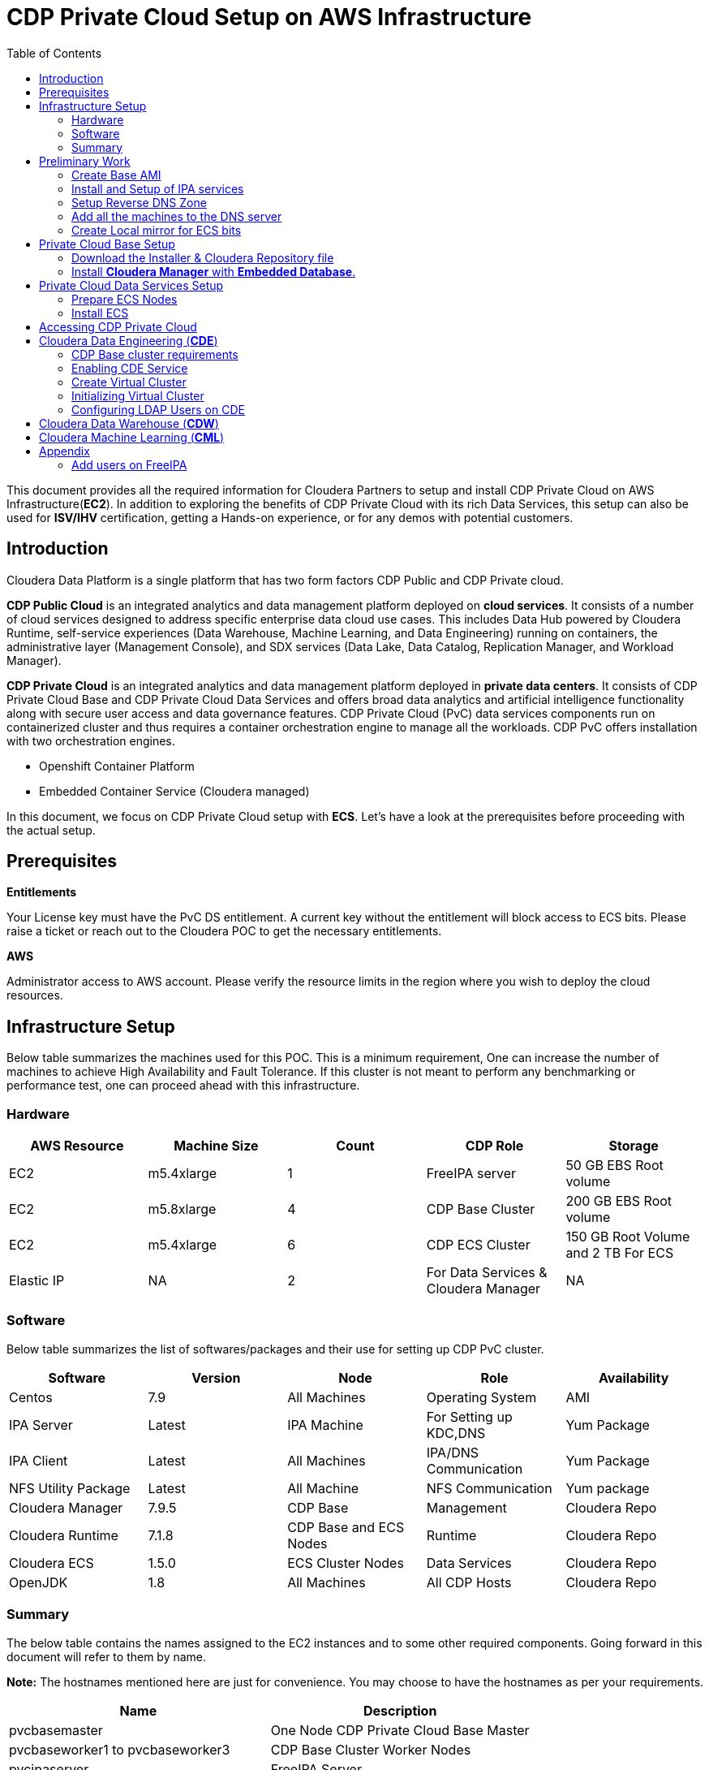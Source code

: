 = CDP Private Cloud Setup on AWS Infrastructure
:toc:

This document provides all the required information for Cloudera Partners to setup and install CDP Private Cloud on AWS Infrastructure(*EC2*). In addition to exploring the benefits of CDP Private Cloud with its rich Data Services, this setup can also be used for *ISV/IHV* certification, getting a Hands-on experience, or for any demos with potential customers. 


== Introduction

Cloudera Data Platform is a single platform that has two form factors CDP Public and CDP Private cloud. 

*CDP Public Cloud* is an integrated analytics and data management platform deployed on *cloud services*. It consists of a number of cloud services designed to address specific enterprise data cloud use cases.
This includes Data Hub powered by Cloudera Runtime, self-service experiences (Data Warehouse, Machine Learning, and Data Engineering) running on containers, the administrative layer (Management Console), and SDX services (Data Lake, Data Catalog, Replication Manager, and Workload Manager).

*CDP Private Cloud* is an integrated analytics and data management platform deployed in *private data centers*. It consists of CDP Private Cloud Base and CDP Private Cloud Data Services and offers broad data analytics and artificial intelligence functionality along with secure user access and data governance features. CDP Private Cloud (PvC) data services components run on containerized cluster and thus requires a container orchestration engine to manage all the workloads. CDP PvC offers installation with two orchestration engines. 

* Openshift Container Platform

* Embedded Container Service (Cloudera managed)

In this document, we focus on CDP Private Cloud setup with *ECS*. Let's have a look at the prerequisites before proceeding with the actual setup.

== Prerequisites

*Entitlements*

Your License key must have the PvC DS entitlement. A current key without the entitlement will block access to ECS bits. Please raise a ticket or reach out to the Cloudera POC to get the necessary entitlements.

*AWS*

Administrator access to AWS account. Please verify the resource limits in the region where you wish to deploy the cloud resources. 

== Infrastructure Setup

Below table summarizes the machines used for this POC. This is a minimum requirement, One can increase the number of machines to achieve High Availability and Fault Tolerance. If this cluster is not meant to perform any benchmarking or performance test, one can proceed ahead with this infrastructure.

=== Hardware [[Hardware_Table]]

[frame=all, grid=all]
|===
|AWS Resource | Machine Size | Count | CDP Role | Storage

|EC2|m5.4xlarge|1|FreeIPA server|50 GB EBS Root volume

|EC2|m5.8xlarge|4|CDP Base Cluster|200 GB EBS Root volume

|EC2|m5.4xlarge|6|CDP ECS Cluster|150 GB Root Volume and  2 TB For ECS

|Elastic IP|NA|2|For Data Services & Cloudera Manager|NA
|===

=== Software


Below table summarizes the list of softwares/packages and their use for setting up CDP PvC cluster. 

[frame=all, grid=all]
|===
|Software | Version | Node | Role | Availability 

|Centos              |7.9         |All Machines           |Operating System      |AMI
|IPA Server          |Latest      |IPA Machine            |For Setting up KDC,DNS|Yum Package
|IPA Client          |Latest      |All Machines           |IPA/DNS Communication |Yum Package
|NFS Utility Package |Latest      |All Machine            |NFS Communication     |Yum package
|Cloudera Manager    |7.9.5       |CDP Base               |Management            |Cloudera Repo
|Cloudera Runtime    |7.1.8       |CDP Base and ECS Nodes |Runtime               |Cloudera Repo          
|Cloudera ECS        |1.5.0       |ECS Cluster Nodes      |Data Services         |Cloudera Repo
|OpenJDK             |1.8         |All Machines           |All CDP Hosts         |Cloudera Repo
|===


=== Summary
The below table contains the names assigned to the EC2 instances and to some other required components. Going forward in this document will refer to them by name.


*Note:* The hostnames mentioned here are just for convenience. You may choose to have the hostnames as per your requirements. 

[frame=all, grid=all]
|===
|Name                              |Description 

|pvcbasemaster                     |One Node CDP Private Cloud Base Master
|pvcbaseworker1 to pvcbaseworker3  |CDP Base Cluster Worker Nodes
|pvcipaserver                      |FreeIPA Server
|pvcecsmaster                      |ECS Master Node
|pvcecs1 to pvcecs6                |ECS Worker Nodes
|PVCSG                             |Common Security Group For All EC2.
|PVCBASE.COM                       |Dummy Domain For POC Purpose
|===

Once you have familiarized yourself with all the information mentioned above, you can start with the preliminary work for CDP Base setup. 

== Preliminary Work [[Preliminary_Work]]

Before getting into the actual installation of CDP Private Cloud Base & Data Services we need to prepare our machines and perform some steps to meet the prerequisites. 

=== Create Base AMI

In this step, an AMI will be created which will serve as the base AMI to provision all the EC2 instances that form the CDP PvC cluster. 

==== Step1

* Login to the AWS account and select the Region in which you want to deploy the cluster. 

* Start a t2.micro instance by using the AMI *CentOS 7 (x86_64) - with Updates HVM* and deploy it in the Public Subnet.

* Ensure that the OS version is Centos 7.9. 

* To verify the version, run the below command. It should return CentOS Linux release 7.9.2009 (Core). 
[,shell]
----
    cat /etc/centos-release
----
image::images/centos_ver.png[]

* If the output shows the version as Centos 7.6, then run the below command to update the OS to 7.9. Before updating, switch to root account. 
[,shell]
----
    sudo su - root
    yum update -y
----

* Generate a password protected private key by using the below command and create a password for this private key by entering it when prompted. 
[,shell]
----
    ssh-keygen -t rsa  -f /root/.ssh/id_rsa_new
----

image::images/ssh-keygen-pw.png[]

* Add the newly created key into authorized_keys by using below command. 
[,shell]
----
    cat /root/.ssh/id_rsa_new.pub >> /root/.ssh/authorized_keys
----

* Download the *id_rsa_new* key file to your local machine by using sftp. This will be required at the time of installation.


==== Step2

*  Reboot the instance and re-login and change the user to *root*. 

* *Disable SELinux:* Open the file */etc/selinux/config* for editing and update the value as shown below. 
[,shell]
----
    vi /etc/selinux/config
    SELINUX=disabled
----

image::images/selinux.png[]


* *Set swappiness to 1:* Open the file */etc/sysctl.conf* for editing and add the below line.
[,shell]
----
    vi /etc/sysctl.conf
    vm.swappiness=1
----

image:images/swappiness.png[]

* *Disable Transparent Huge Pages:* Open the file */etc/rc.d/rc.local* for editing and add the below lines.
[,shell]
----
    vi /etc/rc.d/rc.local
    echo never > /sys/kernel/mm/transparent_hugepage/enabled
    echo never > /sys/kernel/mm/transparent_hugepage/defrag
----

* *Disable IPV6:* Open the file */etc/rc.d/rc.local* for editing and add the below lines. 
[,shell]
----
    vi /etc/rc.d/rc.local
    sysctl -w net.ipv6.conf.all.disable_ipv6=1
    sysctl -w net.ipv6.conf.default.disable_ipv6=1
    sysctl -w net.ipv6.conf.lo.disable_ipv6=0
----

image::images/huge_page_ipv6.png[]

* *Add execute permission:* Run the below command to add execute permission to the file */etc/rc.d/rc.local*. 
[,shell]
----
    chmod +x /etc/rc.d/rc.local
----

* *Install packages:* Install the packages *_ipa-client_*, *_wget_*, *_ntpd_* through *yum* using the below command. 
[,shell]
----     
    yum install -y ipa-client wget ntpd
----

==== Step3 [[AMI_creation]]
 
* *Create AMI:* Open AWS console and create AMI of this machine. Once the AMI is in *"Available"* state, terminate this instance. 

For all the EC2 instances to be created next, this AMI will be used. 

=== Install and Setup of IPA services [[DNS_server_setup]]

In this step a DNS server will be configured and will set up this using an IPA server. In this step we will also configure  other services like KDC, Directory Service on this IPA server. Also, please note that the hostnames used in this installation can be modified as per your requirements. 

==== Step1

* Create an EC2 instance using AMI created at <<AMI_creation>> . Refer to the <<Hardware_Table>> table for machine type , EBS Volume Size, and associated Security Group.

* Once logged into the above created instance, install the following packages through yum using the below command.

[,shell]
----
yum install -y ipa-server bind bind-dyndb-ldap ipa-server-dns firewalld
----

image::images/ipa_packages.png[]

* Set the hostname of this EC2 instance. The hostname should be FQDN. 

[,shell]
----
sudo hostnamectl set-hostname --static ipaserver.cdppvcds.com
----

* Take the private IP of this machine and add an entry in *_/etc/hosts_* file.

[,shell]
----
<PRIVATE_IP_OF_MACHINE> ipaserver.cdppvcds.com
----

* *Reboot the machine and login back.*

==== Step2

* Verify the hostname of the IPA server with the below command. It should return the same FQDN set in the previous step. 

[,shell]
----
cat /etc/hostname
----

* Configure the IPA server by running below command as a root user. 
[,shell]
----
ipa-server-install --setup-dns
----

* Follow the on screen instructions and provide the inputs for the parameters as per the table below.

[frame=all, grid=all]
|===
|Parameter                              |Value 

|Server host name [ipaserver.cdppvcds.com]                |*ipaserver.cdppvcds.com*
|Please confirm the domain name [cdppvcds.com]            |*cdppvcds.com*
|Please provide a realm name [CDPPVCDS.COM]               |*CDPPVCDS.COM*
|Directory Manager password                               |<Password For Directory Manager>
|Password (confirm)                                       |<Confirm Password>
|IPA admin password                                       |<Password For IPA Admin>
|Password (confirm)                                       |<Confirm Password>
|Do you want to configure DNS forwarders? [yes]           |no
|Do you want to search for missing reverse zones? [yes]   |no
|Continue to configure the system with these values? [no] |yes
|===

Please keep the same password for both Directory manager and IPA admin so that there is no confusion in future while using the same. Also, note down the password separately. 

*The setup will take 10-15 Minutes. If everything goes fine then you should get an output similar to the below screenshot.*

image::images/ipa_server_setup.png[]

* _If the installation fails, then run the below command to uninstall and retry with the above command for installation._
[,shell]
----
ipa-server-install --uninstall
----

* Update firewall rule to allow ports using  below command.
[,shell]
----
firewall-cmd --permanent --add-port={80/tcp,443/tcp,389/tcp,636/tcp,88/tcp,464/tcp,53/tcp,88/udp,464/udp,53/udp,123/udp,749/tcp,749/udp}
----

* Verify the setup by generating a ticket for the admin user. Execute *kinit admin* and provide the directory password given during ipa server installation. The command should generate the ticket and should be listed by executing *klist -e*. This command should return the below output.

image:images/klist_verify.png[]

=== Setup Reverse DNS Zone

In this step we will be setting up a reverse DNS zone on the FreeIPA server for reverse lookup and we will also update the network configuration files on the IPA server to use the Name Server created in <<DNS_server_setup>> . 

==== Step1

* Login to IPA Server as root and get the private IP of the server with the below command.  

[,shell]
----
    hostname -i
----

* Open the file */etc/resolv.conf* in edit mode and add the following. 
[,shell]
----
    nameserver <PRIVATE_IP_OF_IPASERVER>
----

Make sure the above is added above any other nameserver entry. The contents of the file must look similar to the below. 

image::images/resolv_conf.png[]

* The above changes are temporary and would get overwritten if the machine is rebooted. In order to keep the nameserver entry persistent, open the file */etc/sysconfig/network* in edit mode and add below entries. 
[,shell]
----
    NETWORKING=yes
    NISDOMAIN=<domain>
    DNS1=<Private_IP_Of_IPA_Server>
    NOZEROCONF=yes
----

The file content must look similar to the below. 

image:/AWS_Infrastructure/images/sysconfig_network.png[]

* Reboot the machine and verify the contents of */etc/resolv.conf* are unchanged and ensure that there is an entry of our nameserver. 

* Run the below command to authenticate as admin through kadmin and enter the directory password. 
[,shell]
----
    kinit admin
----

* Take the CIDR block of the VPC in which the EC2 instances are created and create a reverse DNS zone by executing the below command on the IPA Server machine. 
[,shell]
----
    ipa dnszone-add --name-from-ip=<YOUR_VPC_CIDR>
----
* If your VPC has a CIDR *172.31.0.0/16*, then the command looks as below. 
----
    ipa dnszone-add --name-from-ip=172.31.0.0/16
----

* Once you execute the above command, accept the default value by hitting the enter key. It will create a reverse DNS zone by name 31.172.in-addr.arpa. (with a trailing dot)

image::images/ipa_dns_zone_add.png[]

* Add the entry of this IPA server machine to the reverse DNS zone . We need to add the IPV4 address in reverse order. The first two octets are already added in the reverse zone above. Now we need to create a record for this machine inside that zone . In the command below you need to add the record by providing the last two octets of your machine's private IPV4 in reverse order. Include the trailing dot after the machine name.
[,shell]
----
    ipa dnsrecord-add <2nd>.<1st>.in-addr.arpa. <4th>.<3rd> --ptr-rec <ipaserver FQDN>.
    ipa dnsrecord-add 31.172.in-addr.arpa. 119.40 --ptr-rec ipaserver.cdppvcds.com.
----

*Please note that there is a trailing dot after the IPASERVER FQDN in the above command.*

image::images/ipa_dnsrecord_add.png[]

* The above command should succeed. In order to validate it, we need to verify the forward and reverse lookup on this machine. 

** Verify the Forward lookup by running the below command. This command should return the IPV4 of the machine in the *Answer* Section. 

[,shell]
----
     dig <FQDN of the IPASERVER> A
Ex:- dig ipaserver.cdppvcds.com A  
----

Sample output shown below. 

image::images/dig_A.png[]

** Verify the Reverse lookup by running the below command. This command should return the hostname of the machine in the *Answer* Section. 
[,shell]
----
     dig -x <Private_IP_of_IPASERVER>
     dig -x 172.31.40.119
----

Sample output shown below. 

image::images/dig_x.png[]

=== Add all the machines to the DNS server [[Cluster_Hosts]]

The tasks in this step need to be performed on all Machines except the IPA Server machine. 

* Provision the EC2 instances for both Base and ECS clusters. Refer to the <<Hardware_Table>> table for machine specification, EBS Volume, and Security Group details. 

* Set the static hostname on each machine by using the command below. 
[,shell]
----
    sudo hostnamectl set-hostname --static <Hostname_with_Your_Domain>
----

* Either copy the */etc/resolv.conf* and */etc/sysconfig/network* file from the IPA server machine to all the machines or update manually on each machine to have the same configuration on all the hosts. 

* On each machine run the below command to set up the IPA client. 
[,shell]
----
    ipa-client-install --force-ntpd
----

* Enter the values for these parameters as below. After entering these values, it should return the message as "The ipa-client-install command was successful". 
[frame=all, grid=all]
|===
|Parameter                                                     |Value 

|Continue to configure the system with these values? [no]: yes |yes
|User authorized to enroll computers:                          |admin
|Password for admin@<Your_Domain>                              |<Password created earlier>

|===

image::images/ipa_client_install.png[]

* Generate the kerberos ticket for admin by running the below command. 
[,shell]
----
    kinit admin
----

* Once the ipa-client configuration is successful we need to create a record in the Reverse DNS zone as well for each machine. Use the below command as reference and make changes as per your configuration/machine’s private IP and Hostname. 
[,shell]
----
Private IP of the EC2 instance: 172.31.0.234
Hostname of the EC2 instance:   cdpbase.cdppvcds.com
----

Generate the command as shown below and run the same on all the FreeIPA agents, that includes all the nodes of Base and ECS cluster. 

[,shell]
----
ipa dnsrecord-add <2nd>.<1st>.in-addr.arpa. <4th>.<3rd> --ptr-rec <IPA_Client FQDN>.

ipa dnsrecord-add 31.172.in-addr.arpa. 234.0 --ptr-rec cdpbase.cdppvcds.com.
----

image::images/ipa_dns_record_ipa_agent.png[]

* The record for the machine should be created in the Reverse DNS zone. 

* Verify the Forward and Reverse Lookup from each machine as mentioned previously. 

** Verify the Forward lookup by running the below command. This command should return the IPV4 of the machine in the *Answer* Section. 

[,shell]
----
     dig <FQDN of the IPAAGENT> A
Ex:- dig cdpbase.cdppvcds.com A
----

Sample output shown below. 

image::images/dig_A_agent.png[]

** Verify the Reverse lookup by running the below command. This command should return the hostname of the machine in the *Answer* Section. 
[,shell]
----
     dig -x <Private_IP_of_IPAAGENT>
     dig -x 172.31.0.234
----

Sample output shown below. 

image::images/dig_x_agent.png[]

=== Create Local mirror for ECS bits [[Create_Local_Mirror]]

This is an optional step however if performed, it can save a good amount of time during the ECS installation. The total size of ECS bits/images is nearly *85G* and the installer will take time to download these during the actual installation. 

* Identify any machine from the EC2 instances created before and install httpd by using the below command.  
[,shell]
----
    yum install -y httpd
----

* Start the httpd service and enable it to run even after reboot with the commands below. 
[,shell]
----
    systemctl start httpd
    systemctl enable httpd
----

* Create a directory to save the ECS images. 
[,shell]
----
    mkdir -p /var/www/html/cdp-pvc-ds
----

* Navigate to the above created directory and create a new shell script file with the below content. 
[,shell]
----
    vi download_ecs.sh
----

* Copy the below script in the newly created file *download_ecs.sh*. 

[,shell]
----
echo "Starting the ECS bits download"

wget -l 0 --recursive r-no-parent -e robots=off -nH --cut-dirs=2 --reject="index.html*" -t 10 https://<CDP_LICENSE_USERNAME>:<CDP_LICENSE_PASSWORD>@archive.cloudera.com/p/cdp-pvc-ds/latest/ -P /var/www/html/cdp-pvc-ds/latest

RETURN_VAL=$?

echo "--------------------------------------------------------"

if [[ "${RETURN_VAL}" == 0 ]]; then
    echo "Successfully downloaded."
else
    echo "Download not successful."
fi
----

* Run this script in nohup to keep the job running in background. 
[,shell]
----
    nohup sh download_ecs.sh > download_ecs.log &
----

* This will take nearly 5-6 hours based on the network speed. Keep checking the logs of download_ecs.log and if you see the *Successfully downloaded* message, then it means all the images got downloaded successfully. To check the logs, you can use any of the below commands.  
,shell]
----
    tail -f download_ecs.log
    cat download_ecs.log
----

* Once the images got successfully downloaded, please proceed to the CDP Private Cloud Base setup.


== Private Cloud Base Setup
This section outlines the steps needed to set up a 4 nodes Private Cloud Base . Below are the prerequisites which base cluster should have before installing/configuring Data Services.

=== Download the Installer & Cloudera Repository file
* *Step 1:* Login the pvcbasemaster EC2 instance and switch to 'root' user. 
* *Step 2:* Navigate to */etc/yum.repos.d/* directory
[,shell]
----
   cd /etc/yum.repos.d/
----

* *Step 3:* Execute below command after replacing your *Cloudera Paywall Credentials*.
[,shell]
----
wget  https://<user_name>:<password>@archive.cloudera.com/p/cm7/7.9.5/redhat7/yum/cloudera-manager.repo
----
* *Step 4:* Navigate to */tmp/* directory
[,shell]
----
cd /tmp/
----

* *Step 5:* Download the *‘cloudera-manager-installer.bin’* file by using below command after replacing your *Cloudera Paywall Credentials*
[,shell]
----
wget https://<user_name>:<password>@archive.cloudera.com/p/cm7/7.9.5/cloudera-manager-installer.bin
----

* *Step 6:* Add the Executable permission to above downloaded file.
[,shell]
----
chmod u+x cloudera-manager-installer.bin
----
=== Install *Cloudera Manager* with *Embedded Database*.

* *Step 1:* Navigate to */tmp* directory.
[,shell]
----
cd /tmp/
----
* *Step 2:* Execute the bin file using below command to install.
[,shell]
----
./cloudera-manager-installer.bin
----

*1:* The *Cloudera Manager Read Me* page appears.

image::images/cdp-quick-start-deployment-cm-installer.png[]

Click *Next*

*2:* The *Cloudera Standard License* page appears.

image::images/cdp-quick-start-deployment-streams-cm-installer-license.png[]

Click *Next* to accept the license agreement

*3:* The installer starts and does the following:

   * *A:* Installs Oracle JDK:
   
image::images/cdp-quick-start-deployment-streams-install-jdk.png[]
         
   * *B:* Installs the Cloudera Manager Server. 
   
image::images/cdp-quick-start-deployment-streams-install-cm-server.png[]
         
   * *C:* Installs the embedded PostgreSQL packages and starts the database and Cloudera Manager Server. 
   
image::images/cdp-quick-start-deployment-streams-install-db.png[]

[,shell]
----
NOTE:
If the installation is interrupted, run the following command on the Cloudera Manager Server host before you retry the installation:
----
----
sudo /usr/share/cmf/uninstall-cloudera-manager.sh
----
----
The log files for the installer are stored in /var/log/cloudera-manager-installer/.
----
*4:* Exit the installer:

   * *A:* When the installation completes, the complete URL for the Cloudera Manager Admin Console displays, including the default port number: 7180.
    
           Make a note of this URL or take a screen capture as you will need it for the next task.
           
image::images/cdp-quick-start-deployment-streams-install-cm-url.png[]
   * *B:* Click *Ok*
   
          The success message appears
   
   * *C:* Click OK to exit the installer.
   
image::images/cdp-quick-start-deployment-streams-install-finish.png[]   
   
== Private Cloud Data Services Setup

=== Prepare ECS Nodes

* Start the EC2 instances designated for the ECS cluster created in the step <<Cluster_Hosts>> in the <<Preliminary_Work>> section. Refer to the <<Hardware_Table>> table for machine type , EBS Volume Size, and associated Security Group. 

* On each of the ECS hosts, create three partitions of the attached 2T EBS volume (non-root) and mount those partitions as below. 

image::images/lsblk_ecs.png[]

* Allocate an Elastic IP on AWS and associate it with the ECS Master EC2 instance. 

=== Install ECS

* In Cloudera Manager, click Data Services in the left menu. 

image::images/ECS/CM_data_svcs.png[]

* The *Add Private Cloud Containerized Cluster* page appears. Click Continue. 

image::images/ECS/add_priv_containerized.png[]

_Alternatively, you can also click Add > Add Cluster at the top right in Cloudera Manager, then select Private Cloud Containerized Cluster as the cluster type._

image::images/ECS/add_cluster.png[]

image::images/ECS/sel_clust_type_alt.png[]

* On the *Getting Started* page of the installation wizard, select *Air Gapped* as the Install Method and select your local repo URL in Custom Repository Section. This local repo is from the step <<Create_Local_Mirror>> where httpd is installed on an EC2 instance to download the ECS images. 

image::images/ECS/air_gapped.png[]

* Once you see the correct version at the bottom of the page as shown in the above screenshot, Click *Continue*. 

* In the *Cluster Basics* page, type a name for the Private Cloud cluster that you want to create in the Cluster Name field. From the Base Cluster drop-down list, select the cluster that has the storage and SDX services that you want this new Private Cloud Data Services instance to connect with. Click Continue.

image::images/ECS/base_for_ECS.png[]

* In the *Specify Hosts* page, provide a list of available ECS hosts. 

image::images/ECS/add_ecs_hosts.png[]

* In the *Select JDK* page, select *Install a Cloudera-provided version of OpenJDK* .

image::images/ECS/openjdk.png[]

* On the *Enter Login Credentials* page, select the SSH Username and provide the private key generated in <<Preliminary_Work>> section in Step1. Also, enter the passphrase entered while generating the key-pair. 

image::images/ECS/enter_login_creds.png[]

* The Install Agents page appears with the progress bar showing the components getting installed like openjdk. Once it is complete, click *Continue*. 

image::images/ECS/install_agent.png[]

* Next on the *Assign Roles* page, ensure that the roles assignment for your new Private Cloud Containerized cluster is as follows. 

[frame=all, grid=all]
|===
|Role|ECS Host

|Docker Server |All ECS Hosts (i.e., ECS master and worker nodes)
|ECS Server     |ECS Master only
|ECS Agent      |ECS Workers only

|===

image::images/ECS/assign_ECS_roles.png[]

* On the *Configure a Docker Repository* page, select *Use an embedded Docker repository* option. 

image::images/ECS/embedded_docker.png[]

* After choosing the embedded docker option, select *default*. 

image::images/ECS/default_docker.png[]

* On the *Configure Data Services* page, modify the storage related parameters as shown below. 

image::images/ECS/ecs_volume_config.png[]

* On the *Configure Databases page*, select *Create embedded databases* with default values. Click *Continue*.

image::images/ECS/configure_ecs_db.png[]

* On the *Install Parcels* page, the selected parcels are downloaded and installed on the host cluster. Click *Continue*.

image::images/ECS/install_parcels.png[]

* On the *Inspect Cluster* page, you can inspect your network performance and hosts. If the inspect tool displays any issues, you can fix those issues and run the inspect tool again. Click *Continue*.

image::images/ECS/inspect_cluster.png[]

* The installation progress is displayed on the *Install Data Services* page. This step will take nearly an hour to complete.

image::images/ECS/ecs_setup.png[]


* When the installation is complete, you will see the *Summary* image. You can now launch CDP Private Cloud. 

image::images/ECS/ecs_summary.png[]

---
== Accessing CDP Private Cloud [[CDP_Console]]

* From Cloudera Manager screen, click on *Data Services(New)* in the left pane. 

image::images/CDE/data_svcs.png[]

* On the *CDP Private Cloud Containerized services* page, click on Open CDP Private Cloud Data Services button. This will open CDP PvC authentication page. 

image::images/CDE/open_data_svs.png[]

* If you have LDAP account credentials, then enter its username and password and then click on *Login*. Else, you can click on *Login as Local Administrator*, and enter the default credentials. (admin/admin)

image::images/CDE/data_svcs_auth.png[]

* After authenticating successfully, you will land at the CDP console page. 

image::images/CDE/cdp_console.png[]

* From this page, you can navigate to different data services and the management services. 

== Cloudera Data Engineering (*CDE*)

=== CDP Base cluster requirements

The Cloudera Data Engineering (*CDE*) service requires proper configuration of Ozone service in the Base cluster. Ensure that Ozone is running properly otherwise you will end up with issues while enabling CDE. 

=== Enabling CDE Service

* From the CDP console page, click on *Data Engineering*. 

image::images/CDE/open_cde.png[]

* This will open CDE home page. Since this will be the first time you would be opening CDE, you will not see any virtual clusters. Click on *Administration* in the left pane. 

image::images/CDE/cde_home.png[]

* Click on *+* icon as shown below which will allow you to enable CDE service post which you can create *Virtual Clusters*. 

image::images/CDE/enable_cde.png[]

* On the *Enable a Service* page, enter the values as shown below and then click on *Enable*. 

image::images/CDE/enable_cde_config.png[]

Please note that the cpu and memory config chosen here are minimum values. You can choose to increase it. 

* This will take approximately 30 mins after which you will be able to see a CDE service on the CDE home page. 

image::images/CDE/running_cde_svc.png[]
(_default cde is the name given as an example. You will see as per the value you entered in the previous step_.)

* The *CDE Home* page displays the status of the CDE service initialization. You can view logs for the service by clicking on the service vertical ellipsis (three dots) menu, and then clicking *View Logs*.


If you are unable to see the service, then the chances are that the default virtual cluster would not have created properly. In this case, click on *View Services* button and then you will be able to see the CDE service enabled. 

image::images/CDE/cde_svc.png[]

=== Create Virtual Cluster

When you enable CDE service, by default a new Virtual cluster with *Spark2.4* will be created. If you have not enabled this option earlier, then you need to create a virtual cluster again. 

* On the CDE Home page, click on the *+* icon next to *Virtual clusters* as shown below. 

image::images/CDE/crt_vc.png[]

* On the *Create a Virtual Cluster* page, enter the below values and click on *Create*. 
** *Cluster Name*: Cluster Name should adhere to the below conditions. 
*** Begin with a letter
*** Be between 3 and 30 characters (inclusive)
*** Contain only alphanumeric characters and hyphens

** *Service*: Select the CDE service created earlier. 

** *Spark Version*: Select the Spark version as per your requirement. If you need both *Spark2.4* and *Spark3.7*, you can create two virtual clusters provided you have sufficient resources. 

image::images/CDE/crt_vc_choose_spark.png[]
This will take approximately 20 minutes.

* You can check the logs of the cluster creation by clicking on the *pencil* icon and selecting the *Logs* section on the cluster page as shown below. 

image::images/CDE/vc_clust_details.png[]

image::images/CDE/vc_clust_logs.png[]

=== Initializing Virtual Cluster

Every time a new virtual cluster is created, there are a few manual steps that must be performed. 

* Log in to the ECS master and run the next set of commands as per the instructions. 

* Run the below command to create a temporary directory and navigate to the same. 
[,shell]
----
    mkdir -p /tmp/cde-latest && cd /tmp/cde-latest
----

* Download the script https://docs.cloudera.com/data-engineering/1.5.0/cdp-cde-utils.sh[cdp-cde-utils] using wget. 
[,shell]
----
    wget https://docs.cloudera.com/data-engineering/1.5.0/cdp-cde-utils.sh
----

* Add execute permission to this script. 

[,shell]
----
chmod +x /tmp/cde-latest/cdp-cde-utils.sh
----

* Identify the virtual cluster endpoint:

** On the CDE homepage, select the CDE service in which the virtual cluster is created. Click on the *pencil* icon on the virtual cluster to be configured. 

image::images/CDE/cde_to_vc_details.png[]

** Click *JOBS API URL* to copy the URL to your clipboard.

image::images/CDE/vc_jobs_api.png[]

** Paste the URL into a text editor to identify the endpoint host. 

For example, if the URL is similar to the following:
[,shell]
----
    http://dfdj6kgx.cde-2cdxw5x5.ecs-demo.example.com/dex/api/v1
----

Then the endpoint will then be as shown below. 

*dfdj6kgx.cde-2cdxw5x5.ecs-demo.example.com*

* Once you get the endpoint of the virtual cluster, login to the ECS master and navigate to */tmp/cde-latest* directory where the *cdp-cde-utils.sh* script is present. 

* Generate a self-signed certificate with the below command. Replace the endpoint_host with the endpoint of your virtual cluster that you got from the previous step. 
[,shell]
----
./cdp-cde-utils.sh init-virtual-cluster -h <endpoint_host> -a
----
For the example host we used above, this command will be as below. 
[,shell]
----
./cdp-cde-utils.sh init-virtual-cluster -h dfdj6kgx.cde-2cdxw5x5.ecs-demo.example.com -a
----

* These steps must be performed for each virtual cluster you create. 

=== Configuring LDAP Users on CDE

This step is required to submit the jobs to CDE from the LDAP users. For more information on how to add users to FreeIPA, refer to <<Add_Users_on_IPA>>

* Log in to the ECS master host and navigate to the directory */tmp/cde-latest*. 
[,shell]
----
    cd /tmp/cde-latest
----

* Install *krb5-workstation* package using yum. 
[,shell]
----
    yum install krb5-workstation -y
----

* Create a file named <username>.principal containing the user principal. As an example, we will consider *cdpuser* as the username. Here EXAMPLE.COM is the realm provided during IPA setup. You need to replace it with the realm you configured. 
[,shell]
----
    cdpuser@EXAMPLE.COM
----

* Generate a keytab named <username>.keytab for the user using ktutil:
[,shell]
----
sudo ktutil

ktutil:  addent -password -p cdpuser@EXAMPLE.COM -k 1 -e aes256-cts
Password for cdpuser@EXAMPLE.COM:  
ktutil:  addent -password -p cdpuser@EXAMPLE.COM -k 2 -e aes128-cts
Password for cdpuser@EXAMPLE.COM: 
ktutil:  wkt cdpuser.keytab
ktutil:  q
----

* Validate the keytab using klist. This command should the principals created with two encryptions provided above, namely aes256-cts and aes128-cts. 
[,shell]
----
    klist -ekt cdpuser.keytab
----

* Validate the keytab using kinit. This command should get executed successfully. 
[,shell]
----
    kinit -kt cdpuser.keytab cdpuser@EXAMPLE.COM
----

* Make sure that the keytab is valid before continuing. If the *kinit* command fails, the user will not be able to run jobs in the virtual cluster. After verifying that the kinit command succeeds, you can destroy the Kerberos ticket by running kdestroy. 

* Use the cdp-cde-utils.sh script to copy the user keytab to the virtual cluster hosts. 

[,shell]
----
    ./cdp-cde-utils.sh init-user-in-virtual-cluster -h <endpoint_host> -u <user> -p <principal_file> -k <keytab_file>
----

For the above example, the command would like below. 
[,shell]
----
    ./cdp-cde-utils.sh init-user-in-virtual-cluster -h dfdj6kgx.cde-2cdxw5x5.ecs-demo.example.com -u cdpuser -p cdpuser.principal -k cdpuser.keytab
----

* Repeat these steps for all users that need to submit jobs to the virtual cluster. 

== Cloudera Data Warehouse (*CDW*)



== Cloudera Machine Learning (*CML*)











== Appendix

=== Add users on FreeIPA [[Add_Users_on_IPA]]

* Log in to IPA server and run kinit with admin and enter the password. 
[,shell]
----
    kinit admin
----

* Run the below command to create a user. Enter the password in the password prompt. 
[,shell]
----
ipa user-add --password <User Name>
----

---
*Authors*

Puneet Joshi puneetjoshi@cloudera.com

Pannag Katti pkatti@cloudera.com

version-1.0, Feb 22, 2023
